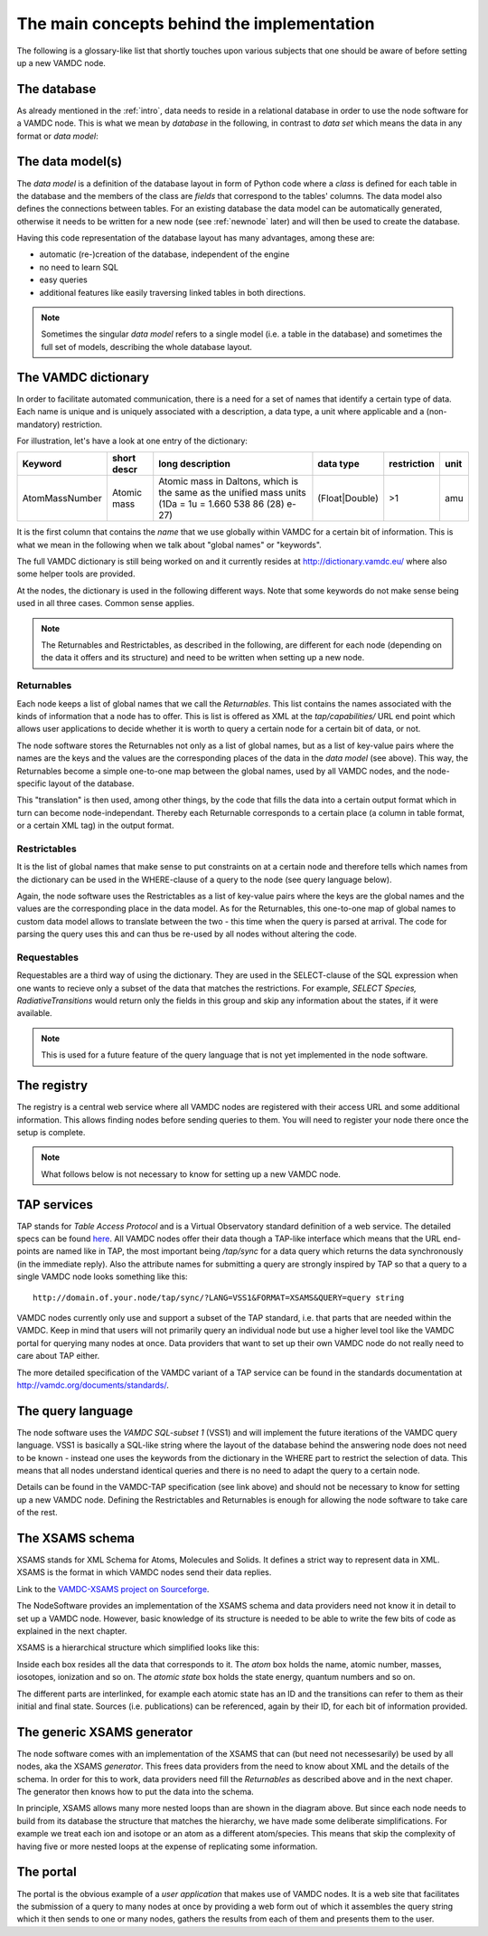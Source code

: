 .. _concepts:

The main concepts behind the implementation
=============================================

The following is a glossary-like list that shortly touches upon various 
subjects that one should be aware of before setting up a new VAMDC node.

The database
----------------

As already mentioned in the :ref:`intro`, data needs to reside in a 
relational database in order to use the node software for a VAMDC node. 
This is what we mean by *database* in the following, in contrast to 
*data set* which means the data in any format or *data model*:

The data model(s)
------------------------

The *data model* is a definition of the database layout in form of 
Python code where a *class* is defined for each table in the database 
and the members of the class are *fields* that correspond to the tables' 
columns. The data model also defines the connections between tables. For 
an existing database the data model can be automatically generated, 
otherwise it needs to be written for a new node (see
:ref:`newnode` later) and will then be used to create the database.

Having this code representation of the database layout has 
many advantages, among these are:

* automatic (re-)creation of the database, independent of the engine
* no need to learn SQL
* easy queries
* additional features like easily traversing linked tables in both directions.

.. note::
    Sometimes the singular *data model* refers to a single model 
    (i.e. a table in the database) and sometimes the full set of models, 
    describing the whole database layout.



.. _conceptdict:

The VAMDC dictionary
---------------------

In order to facilitate automated communication, there is a need for a 
set of names that identify a certain type of data. Each name is unique 
and is uniquely associated with a description, a data type, a unit where 
applicable and a (non-mandatory) restriction.

For illustration, let's have a look at one entry of the dictionary:

================= ============= ======================================================================================================== ============== ============= ======
 Keyword            short descr  long description                                                                                         data type      restriction  unit
================= ============= ======================================================================================================== ============== ============= ======
AtomMassNumber     Atomic mass   Atomic mass in Daltons, which is the same as the unified mass units (1Da = 1u = 1.660 538 86 (28) e-27) (Float|Double)  >1            amu
================= ============= ======================================================================================================== ============== ============= ======

It is the first column that contains the *name* that we use globally 
within VAMDC for a certain bit of information. This is what we mean in 
the following when we talk about "global names" or "keywords".

The full VAMDC dictionary is still being worked on and it currently 
resides at http://dictionary.vamdc.eu/ where also some helper tools
are provided.

At the nodes, the dictionary is used in the following different ways. 
Note that some keywords do not make sense being used in all three 
cases. Common sense applies.

.. note::
    The Returnables and Restrictables, as described in the 
    following, are different for each node (depending on the data it offers 
    and its structure) and need to be written when setting up a new node.


Returnables
~~~~~~~~~~~~~~~~~

Each node keeps a list of global names that we call the *Returnables*. 
This list contains the names associated with the kinds of information 
that a node has to offer. This is list is offered as XML at the 
*tap/capabilities/* URL end point which allows user applications to 
decide whether it is worth to query a certain node for a certain bit of 
data, or not.

The node software stores the Returnables not only as a list of global 
names, but as a list of key-value pairs where the names are the keys and 
the values are the corresponding places of the data in the *data model* 
(see above). This way, the Returnables become a simple one-to-one map 
between the global names, used by all VAMDC nodes, and the node-specific 
layout of the database.

This "translation" is then used, among other things, by the code that 
fills the data into a certain output format which in turn can become 
node-independant. Thereby each Returnable corresponds to a certain 
place (a column in table format, or a certain XML tag) in the output 
format.


Restrictables
~~~~~~~~~~~~~~~~~

It is the list of global names that make sense to put constraints on at a 
certain node and therefore tells which names from the dictionary can be 
used in the WHERE-clause of a query to the node (see query language below).

Again, the node software uses the Restrictables as a list of key-value 
pairs where the keys are the global names and the values are the 
corresponding place in the data model. As for the Returnables, this 
one-to-one map of global names to custom data model allows to translate 
between the two - this time when the query is parsed at arrival. The 
code for parsing the query uses this and can thus be re-used by all 
nodes without altering the code.


Requestables
~~~~~~~~~~~~~~~~~

Requestables are a third way of using the dictionary. They are used in 
the SELECT-clause of the SQL expression when one wants to recieve only a 
subset of the data that matches the restrictions. For example, *SELECT 
Species, RadiativeTransitions* would return only the fields in this
group and skip any information about the states, if it were available.

.. note::
	This is used for a future feature of the query language
	that is not yet implemented in the node software.


The registry
---------------

The registry is a central web service where all VAMDC nodes are 
registered with their access URL and some additional information. This 
allows finding nodes before sending queries to them. You will need to 
register your node there once the setup is complete.



.. note::
    What follows below is not necessary to know for setting up a new 
    VAMDC node.


TAP services
---------------

TAP stands for *Table Access Protocol* and is a Virtual Observatory 
standard definition of a web service. The detailed specs can be found 
`here <http://www.ivoa.net/Documents/TAP/>`_. All VAMDC nodes offer 
their data though a TAP-like interface which means that the URL 
end-points are named like in TAP, the most important being */tap/sync* 
for a data query which returns the data synchronously (in the immediate 
reply). Also the attribute names for submitting a query are strongly 
inspired by TAP so that a query to a single VAMDC node looks something 
like this::

    http://domain.of.your.node/tap/sync/?LANG=VSS1&FORMAT=XSAMS&QUERY=query string

VAMDC nodes currently only use and support a subset of the TAP standard, 
i.e. that parts that are needed within the VAMDC. Keep in mind that 
users will not primarily query an individual node but use a higher level 
tool like the VAMDC portal for querying many nodes at once. Data 
providers that want to set up their own VAMDC node do not really need to 
care about TAP either.

The more detailed specification of the VAMDC variant of a TAP service 
can be found in the standards documentation at http://vamdc.org/documents/standards/.


The query language
---------------------

The node software uses the *VAMDC SQL-subset 1* (VSS1) and will 
implement the future iterations of the VAMDC query language. VSS1 is 
basically a SQL-like string where the layout of the database behind the 
answering node does not need to be known - instead one uses the keywords 
from the dictionary in the WHERE part to restrict the selection of data. 
This means that all nodes understand identical queries and there is no 
need to adapt the query to a certain node.

Details can be found in the VAMDC-TAP specification (see link above) and 
should not be necessary to know for setting up a new VAMDC node. 
Defining the Restrictables and Returnables is enough for allowing the 
node software to take care of the rest.

.. _xsamsconcepts:

The XSAMS schema
-------------------

XSAMS stands for XML Schema for Atoms, Molecules and Solids. It defines 
a strict way to represent data in XML. XSAMS is the format in which 
VAMDC nodes send their data replies.

Link to the `VAMDC-XSAMS project on Sourceforge <http://sourceforge.net/projects/xsams/>`_.

The NodeSoftware provides an implementation of the XSAMS schema and data providers need not know it in detail to set up a VAMDC node. However, basic knowledge of its structure is needed to be able to write the few bits of code as explained in the next chapter.

XSAMS is a hierarchical structure which simplified looks like this:

.. image:: xsamsbasic.png
   :width: 500 px
   :alt: Basic structure of XSAMS

Inside each box resides all the data that corresponds to it. The *atom* box holds the name, atomic number, masses, iosotopes, ionization and so on. The *atomic state* box holds the state energy, quantum numbers and so on.

The different parts are interlinked, for example each atomic state has an ID
and the transitions can refer to them as their initial and final state. Sources
(i.e. publications) can be referenced, again by their ID, for each bit of
information provided.

The generic XSAMS generator
------------------------------

The node software comes with an implementation of the XSAMS that can (but need
not necessesarily) be used by all nodes, aka the XSAMS *generator*. This frees
data providers from the need to know about XML and the details of the schema.
In order for this to work, data providers need fill the *Returnables* as
described above and in the next chaper. The generator then knows how to put the
data into the schema.

In principle, XSAMS allows many more nested loops than are shown in the diagram
above. But since each node needs to build from its database the structure that
matches the hierarchy, we have made some deliberate simplifications. For
example we treat each ion and isotope or an atom as a different atom/species.
This means that skip the complexity of having five or more nested loops at the
expense of replicating some information.

The portal
---------------

The portal is the obvious example of a *user application* that makes use of
VAMDC nodes. It is a web site that facilitates the submission of a query to
many nodes at once by providing a web form out of which it assembles the query
string which it then sends to one or many nodes, gathers the results from each
of them and presents them to the user.
